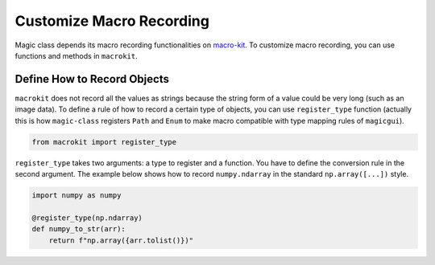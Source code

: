 =========================
Customize Macro Recording
=========================

Magic class depends its macro recording functionalities on `macro-kit <https://github.com/hanjinliu/macro-kit>`_.
To customize macro recording, you can use functions and methods in ``macrokit``.

Define How to Record Objects
----------------------------

``macrokit`` does not record all the values as strings because the string form of a value could be
very long (such as an image data). To define a rule of how to record a certain type of objects, you
can use ``register_type`` function (actually this is how ``magic-class`` registers ``Path`` and
``Enum`` to make macro compatible with type mapping rules of ``magicgui``).

.. code-block:: python

    from macrokit import register_type

``register_type`` takes two arguments: a type to register and a function. You have to define the
conversion rule in the second argument. The example below shows how to record ``numpy.ndarray``
in the standard ``np.array([...])`` style.

.. code-block:: python

    import numpy as numpy

    @register_type(np.ndarray)
    def numpy_to_str(arr):
        return f"np.array({arr.tolist()})"
